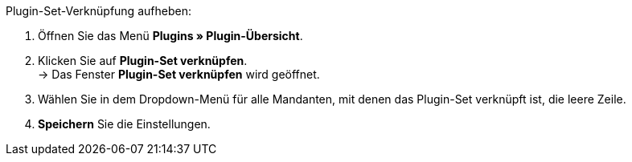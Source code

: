 [.instruction]
Plugin-Set-Verknüpfung aufheben:

. Öffnen Sie das Menü *Plugins » Plugin-Übersicht*.
. Klicken Sie auf *Plugin-Set verknüpfen*. +
→ Das Fenster *Plugin-Set verknüpfen* wird geöffnet.
. Wählen Sie in dem Dropdown-Menü für alle Mandanten, mit denen das Plugin-Set verknüpft ist, die leere Zeile.
. *Speichern* Sie die Einstellungen.
